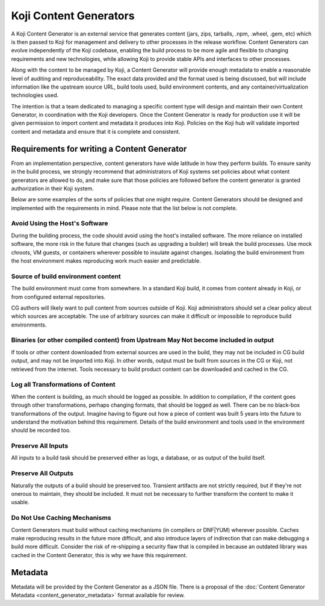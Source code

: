 =======================
Koji Content Generators
=======================

A Koji Content Generator is an external service that generates content
(jars, zips, tarballs, .npm, .wheel, .gem, etc) which is then passed to
Koji for management and delivery to other processes in the release
workflow. Content Generators can evolve independently of the Koji
codebase, enabling the build process to be more agile and flexible to
changing requirements and new technologies, while allowing Koji to
provide stable APIs and interfaces to other processes.

Along with the content to be managed by Koji, a Content Generator will
provide enough metadata to enable a reasonable level of auditing and
reproduceability. The exact data provided and the format used is being
discussed, but will include information like the upstream source URL,
build tools used, build environment contents, and any
container/virtualization technologies used.

The intention is that a team dedicated to managing a specific content
type will design and maintain their own Content Generator, in
coordination with the Koji developers. Once the Content Generator is
ready for production use it will be given permission to import content
and metadata it produces into Koji. Policies on the Koji hub will
validate imported content and metadata and ensure that it is complete
and consistent.

Requirements for writing a Content Generator
============================================

From an implementation perspective, content generators have wide
latitude in how they perform builds. To ensure sanity in the build
process, we strongly recommend that administrators of Koji systems set
policies about what content generators are allowed to do, and make sure
that those policies are followed before the content generator is granted
authorization in their Koji system.

Below are some examples of the sorts of policies that one might require.
Content Generators should be designed and implemented with the
requirements in mind. Please note that the list below is not complete.

Avoid Using the Host's Software
-------------------------------

During the building process, the code should avoid using the host's
installed software. The more reliance on installed software, the more
risk in the future that changes (such as upgrading a builder) will break
the build processes. Use mock chroots, VM guests, or containers wherever
possible to insulate against changes. Isolating the build environment
from the host environment makes reproducing work much easier and
predictable.

Source of build environment content
-----------------------------------

The build environment must come from somewhere. In a standard Koji
build, it comes from content already in Koji, or from configured
external repositories.

CG authors will likely want to pull content from sources outside of
Koji. Koji administrators should set a clear policy about which sources
are acceptable. The use of arbitrary sources can make it difficult or
impossible to reproduce build environments.

Binaries (or other compiled content) from Upstream May Not become included in output
------------------------------------------------------------------------------------

If tools or other content downloaded from external sources are used in
the build, they may not be included in CG build output, and may not be
imported into Koji. In other words, output must be built from sources in
the CG or Koji, not retrieved from the internet. Tools necessary to
build product content can be downloaded and cached in the CG.

Log all Transformations of Content
----------------------------------

When the content is building, as much should be logged as possible. In
addition to compilation, if the content goes through other
transformations, perhaps changing formats, that should be logged as
well. There can be no black-box transformations of the output. Imagine
having to figure out how a piece of content was built 5 years into the
future to understand the motivation behind this requirement. Details of
the build environment and tools used in the environment should be
recorded too.

Preserve All Inputs
-------------------

All inputs to a build task should be preserved either as logs, a
database, or as output of the build itself.

Preserve All Outputs
--------------------

Naturally the outputs of a build should be preserved too. Transient
artifacts are not strictly required, but if they're not onerous to
maintain, they should be included. It must not be necessary to further
transform the content to make it usable.

Do Not Use Caching Mechanisms
-----------------------------

Content Generators must build without caching mechanisms (in compilers
or DNF\ \|\ YUM) wherever possible. Caches make
reproducing results in the future more difficult, and also introduce
layers of indirection that can make debugging a build more difficult.
Consider the risk of re-shipping a security flaw that is compiled in
because an outdated library was cached in the Content Generator, this is
why we have this requirement.

Metadata
========

Metadata will be provided by the Content Generator as a JSON file. There
is a proposal of the :doc:`Content Generator
Metadata <content_generator_metadata>` format available for review.
